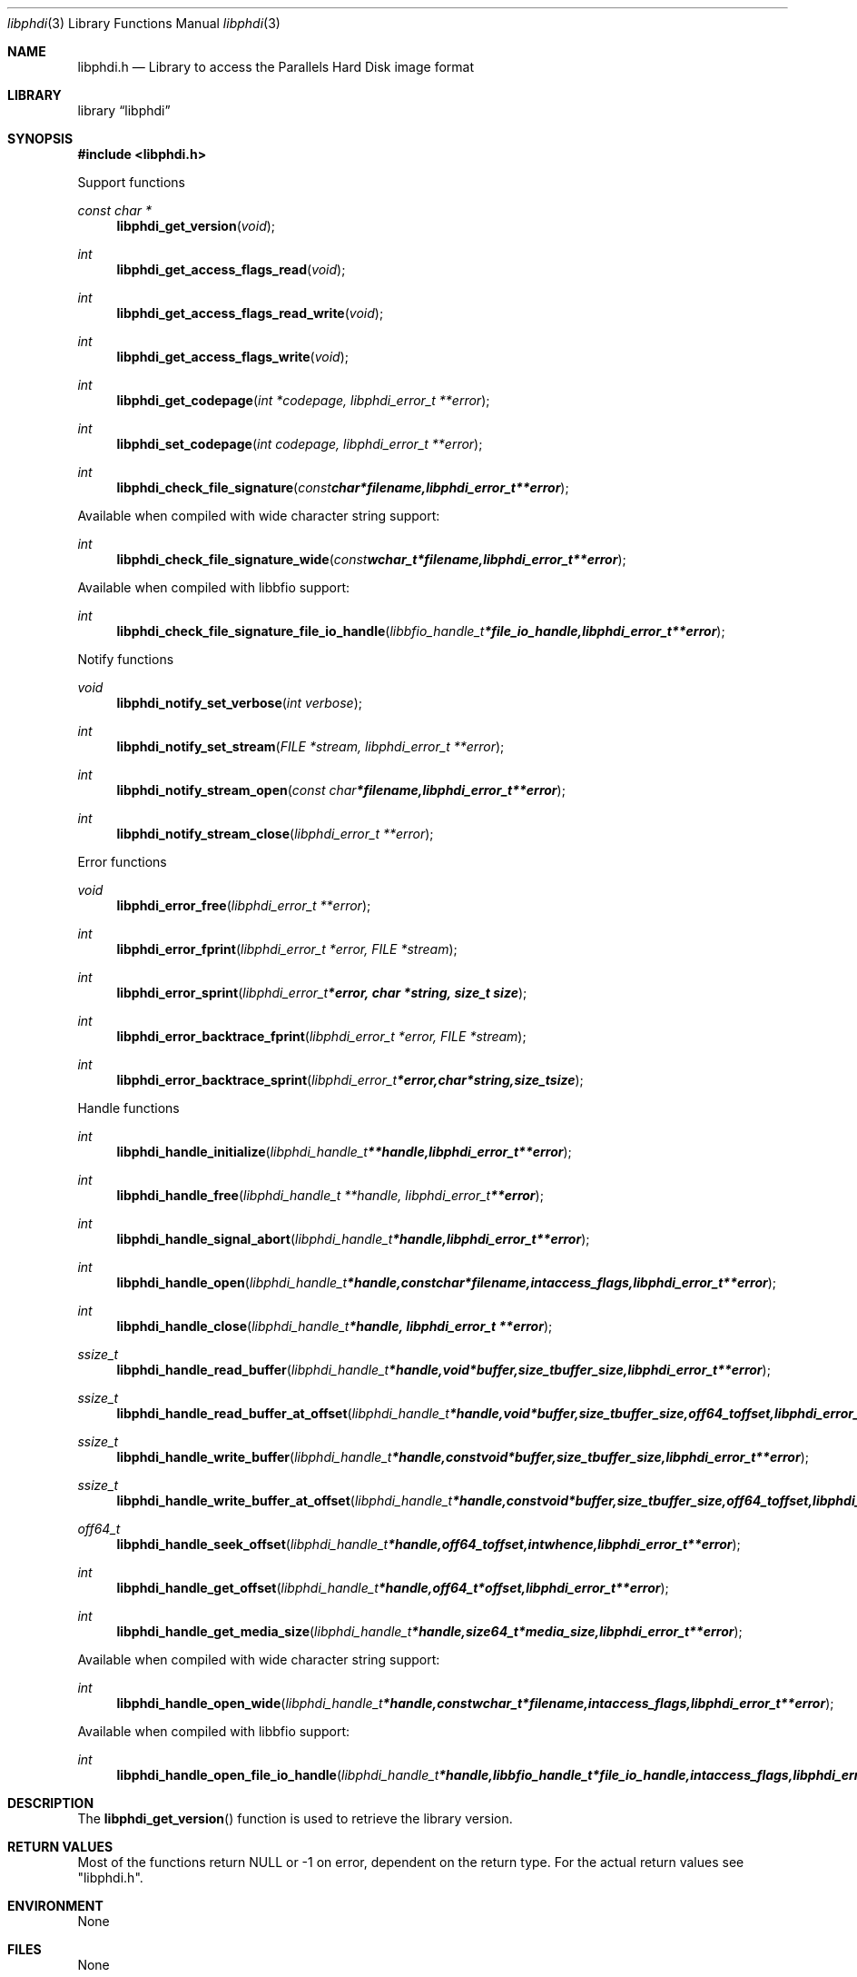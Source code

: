 .Dd May 29, 2017
.Dt libphdi 3
.Os libphdi
.Sh NAME
.Nm libphdi.h
.Nd Library to access the Parallels Hard Disk image format
.Sh LIBRARY
.Lb libphdi
.Sh SYNOPSIS
.In libphdi.h
.Pp
Support functions
.Ft const char *
.Fn libphdi_get_version "void"
.Ft int
.Fn libphdi_get_access_flags_read "void"
.Ft int
.Fn libphdi_get_access_flags_read_write "void"
.Ft int
.Fn libphdi_get_access_flags_write "void"
.Ft int
.Fn libphdi_get_codepage "int *codepage, libphdi_error_t **error"
.Ft int
.Fn libphdi_set_codepage "int codepage, libphdi_error_t **error"
.Ft int
.Fn libphdi_check_file_signature "const char *filename, libphdi_error_t **error"
.Pp
Available when compiled with wide character string support:
.Ft int
.Fn libphdi_check_file_signature_wide "const wchar_t *filename, libphdi_error_t **error"
.Pp
Available when compiled with libbfio support:
.Ft int
.Fn libphdi_check_file_signature_file_io_handle "libbfio_handle_t *file_io_handle, libphdi_error_t **error"
.Pp
Notify functions
.Ft void
.Fn libphdi_notify_set_verbose "int verbose"
.Ft int
.Fn libphdi_notify_set_stream "FILE *stream, libphdi_error_t **error"
.Ft int
.Fn libphdi_notify_stream_open "const char *filename, libphdi_error_t **error"
.Ft int
.Fn libphdi_notify_stream_close "libphdi_error_t **error"
.Pp
Error functions
.Ft void
.Fn libphdi_error_free "libphdi_error_t **error"
.Ft int
.Fn libphdi_error_fprint "libphdi_error_t *error, FILE *stream"
.Ft int
.Fn libphdi_error_sprint "libphdi_error_t *error, char *string, size_t size"
.Ft int
.Fn libphdi_error_backtrace_fprint "libphdi_error_t *error, FILE *stream"
.Ft int
.Fn libphdi_error_backtrace_sprint "libphdi_error_t *error, char *string, size_t size"
.Pp
Handle functions
.Ft int
.Fn libphdi_handle_initialize "libphdi_handle_t **handle, libphdi_error_t **error"
.Ft int
.Fn libphdi_handle_free "libphdi_handle_t **handle, libphdi_error_t **error"
.Ft int
.Fn libphdi_handle_signal_abort "libphdi_handle_t *handle, libphdi_error_t **error"
.Ft int
.Fn libphdi_handle_open "libphdi_handle_t *handle, const char *filename, int access_flags, libphdi_error_t **error"
.Ft int
.Fn libphdi_handle_close "libphdi_handle_t *handle, libphdi_error_t **error"
.Ft ssize_t
.Fn libphdi_handle_read_buffer "libphdi_handle_t *handle, void *buffer, size_t buffer_size, libphdi_error_t **error"
.Ft ssize_t
.Fn libphdi_handle_read_buffer_at_offset "libphdi_handle_t *handle, void *buffer, size_t buffer_size, off64_t offset, libphdi_error_t **error"
.Ft ssize_t
.Fn libphdi_handle_write_buffer "libphdi_handle_t *handle, const void *buffer, size_t buffer_size, libphdi_error_t **error"
.Ft ssize_t
.Fn libphdi_handle_write_buffer_at_offset "libphdi_handle_t *handle, const void *buffer, size_t buffer_size, off64_t offset, libphdi_error_t **error"
.Ft off64_t
.Fn libphdi_handle_seek_offset "libphdi_handle_t *handle, off64_t offset, int whence, libphdi_error_t **error"
.Ft int
.Fn libphdi_handle_get_offset "libphdi_handle_t *handle, off64_t *offset, libphdi_error_t **error"
.Ft int
.Fn libphdi_handle_get_media_size "libphdi_handle_t *handle, size64_t *media_size, libphdi_error_t **error"
.Pp
Available when compiled with wide character string support:
.Ft int
.Fn libphdi_handle_open_wide "libphdi_handle_t *handle, const wchar_t *filename, int access_flags, libphdi_error_t **error"
.Pp
Available when compiled with libbfio support:
.Ft int
.Fn libphdi_handle_open_file_io_handle "libphdi_handle_t *handle, libbfio_handle_t *file_io_handle, int access_flags, libphdi_error_t **error"
.Sh DESCRIPTION
The
.Fn libphdi_get_version
function is used to retrieve the library version.
.Sh RETURN VALUES
Most of the functions return NULL or \-1 on error, dependent on the return type.
For the actual return values see "libphdi.h".
.Sh ENVIRONMENT
None
.Sh FILES
None
.Sh NOTES
libphdi allows to be compiled with wide character support (wchar_t).

To compile libphdi with wide character support use:
.Ar ./configure --enable-wide-character-type=yes
 or define:
.Ar _UNICODE
 or
.Ar UNICODE
 during compilation.

.Ar LIBPHDI_WIDE_CHARACTER_TYPE
 in libphdi/features.h can be used to determine if libphdi was compiled with wide character support.
.Sh BUGS
Please report bugs of any kind on the project issue tracker: https://github.com/libyal/libphdi/issues
.Sh AUTHOR
These man pages are generated from "libphdi.h".
.Sh COPYRIGHT
Copyright (C) 2015-2017, Joachim Metz <joachim.metz@gmail.com>.

This is free software; see the source for copying conditions.
There is NO warranty; not even for MERCHANTABILITY or FITNESS FOR A PARTICULAR PURPOSE.
.Sh SEE ALSO
the libphdi.h include file
